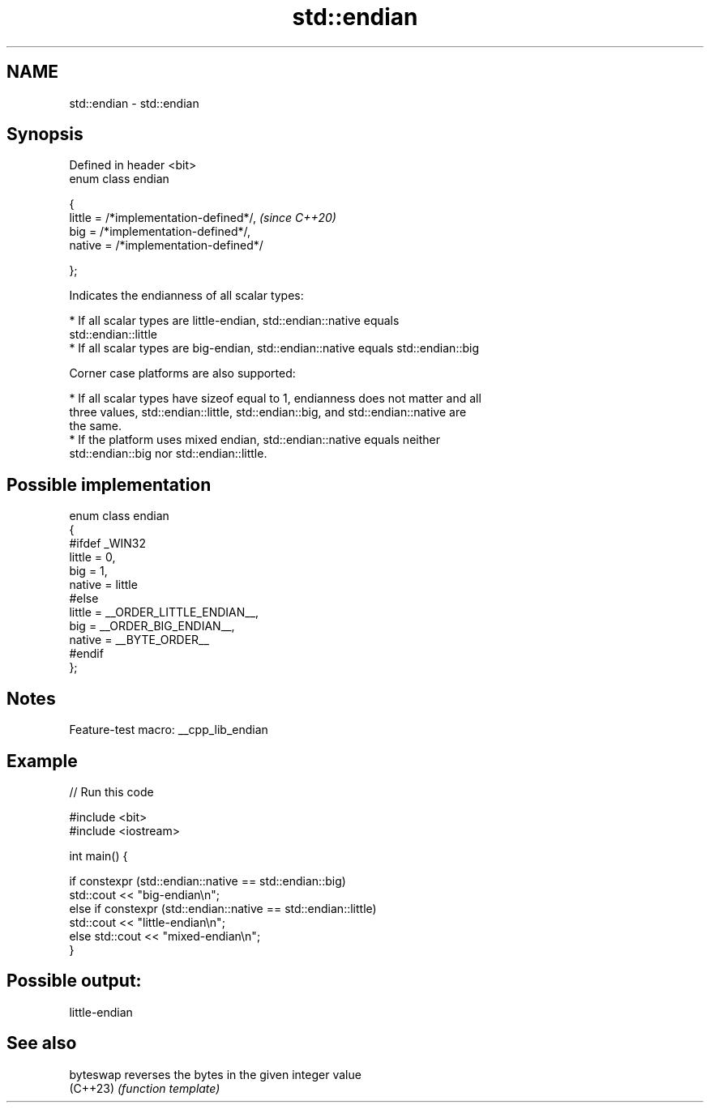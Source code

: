 .TH std::endian 3 "2022.07.31" "http://cppreference.com" "C++ Standard Libary"
.SH NAME
std::endian \- std::endian

.SH Synopsis
   Defined in header <bit>
   enum class endian

   {
   little = /*implementation-defined*/,  \fI(since C++20)\fP
   big = /*implementation-defined*/,
   native = /*implementation-defined*/

   };

   Indicates the endianness of all scalar types:

     * If all scalar types are little-endian, std::endian::native equals
       std::endian::little
     * If all scalar types are big-endian, std::endian::native equals std::endian::big

   Corner case platforms are also supported:

     * If all scalar types have sizeof equal to 1, endianness does not matter and all
       three values, std::endian::little, std::endian::big, and std::endian::native are
       the same.
     * If the platform uses mixed endian, std::endian::native equals neither
       std::endian::big nor std::endian::little.

.SH Possible implementation

 enum class endian
 {
 #ifdef _WIN32
     little = 0,
     big    = 1,
     native = little
 #else
     little = __ORDER_LITTLE_ENDIAN__,
     big    = __ORDER_BIG_ENDIAN__,
     native = __BYTE_ORDER__
 #endif
 };

.SH Notes

   Feature-test macro: __cpp_lib_endian

.SH Example


// Run this code

 #include <bit>
 #include <iostream>

 int main() {

     if constexpr (std::endian::native == std::endian::big)
         std::cout << "big-endian\\n";
     else if constexpr (std::endian::native == std::endian::little)
         std::cout << "little-endian\\n";
     else std::cout << "mixed-endian\\n";
 }

.SH Possible output:

 little-endian

.SH See also

   byteswap reverses the bytes in the given integer value
   (C++23)  \fI(function template)\fP

